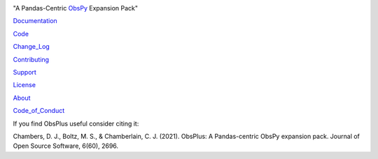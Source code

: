 .. image:: https://user-images.githubusercontent.com/11671536/51515070-22241c00-1dc7-11e9-90d5-832f3caa5c70.png

"A Pandas-Centric ObsPy_ Expansion Pack"

|Coverage| |Supported Versions| |PyPI| |Conda| |DOI| |Licence|

Documentation_

Code_

Change_Log_

Contributing_

Support_

License_

About_

Code_of_Conduct_

If you find ObsPlus useful consider citing it:

Chambers, D. J., Boltz, M. S., & Chamberlain, C. J. (2021).
ObsPlus: A Pandas-centric ObsPy expansion pack.
Journal of Open Source Software, 6(60), 2696.


.. _About: https://github.com/niosh-mining/about
.. _ObsPy: https://github.com/obspy/obspy
.. _Documentation: https://niosh-mining.github.io/obsplus/versions/latest/index.html
.. _Support: https://niosh-mining.github.io/obsplus/versions/latest/notebooks/support.html
.. _Code: https://github.com/niosh-mining/obsplus
.. _Change_Log: https://github.com/niosh-mining/obsplus/CHANGELOG.txt
.. _License: https://choosealicense.com/licenses/lgpl-3.0/
.. _Code_of_Conduct: https://github.com/niosh-mining/obsplus/blob/master/.github/CODE_OF_CONDUCT.md
.. _Contributing: https://niosh-mining.github.io/obsplus/versions/latest/notebooks/contributing.html

.. |Coverage| image:: https://codecov.io/gh/niosh-mining/obsplus/branch/master/graph/badge.svg
   :target: https://codecov.io/gh/niosh-mining/obsplus

.. |Supported Versions| image:: https://img.shields.io/pypi/pyversions/obsplus.svg
   :target: https://pypi.python.org/pypi/obsplus

.. |Licence| image:: https://www.gnu.org/graphics/lgplv3-88x31.png
   :target: https://www.gnu.org/licenses/lgpl.html

.. |PyPI| image:: https://pepy.tech/badge/obsplus
   :target: https://pepy.tech/project/obsplus

.. |Conda| image:: https://img.shields.io/conda/dn/conda-forge/obsplus?label=conda%20downloads
   :target: https://github.com/conda-forge/obsplus-feedstock

.. |DOI| image:: https://zenodo.org/badge/DOI/10.5281/zenodo.4544008.svg
   :target: https://doi.org/10.5281/zenodo.4544008
